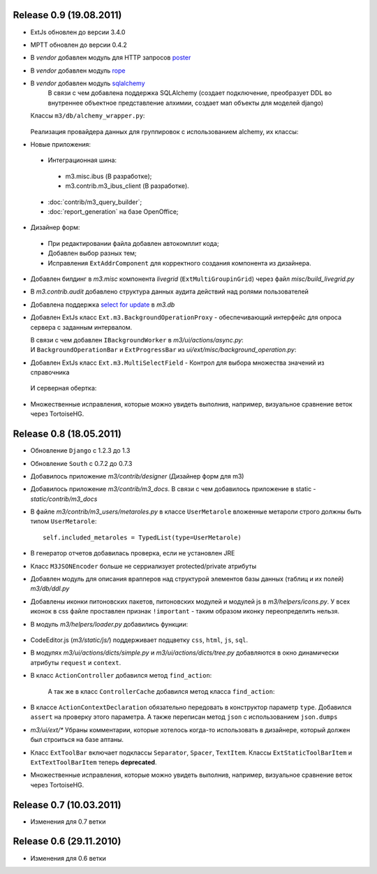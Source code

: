 Release 0.9 (19.08.2011)
=============================

* ExtJs обновлен до версии 3.4.0

* MPTT обновлен до версии 0.4.2

* В `vendor` добавлен модуль для HTTP запросов `poster <http://pypi.python.org/pypi/poster/0.4>`_
* В `vendor` добавлен модуль `rope <http://rope.sourceforge.net/>`_
* В `vendor` добавлен модуль `sqlalchemy <http://www.sqlalchemy.org/>`_
   В связи с чем добавлена поддержка SQLAlchemy (создает подключение, 
   преобразует DDL во внутреннее объектное представление алхимии, создает мап объекты для моделей django)
  
  Классы ``m3/db/alchemy_wrapper.py``:
  
   .. autoclass:: m3.db.alchemy_wrapper.SQLAlchemyWrapper
   .. autoclass:: m3.db.alchemy_wrapper.ModelCollection
   .. autoclass:: m3.db.alchemy_wrapper.AlchemyM3StorageFactory     
  
  Реализация провайдера данных для группировок с использованием alchemy, их классы:
  
  .. autoclass::  m3.helpers.datagrouping_alchemy.GroupingRecordSQLAlchemyProvider    
    
* Новые приложения:
 * Интеграционная шина:
  * m3.misc.ibus (В разработке);
  * m3.contrib.m3_ibus_client (В разработке).
 * :doc:`contrib/m3_query_builder`;
 * :doc:`report_generation` на базе OpenOffice;

* Дизайнер форм:
 * При редактировании файла добавлен автокомплит кода;
 * Добавлен выбор разных тем;
 * Исправления ``ExtAddrComponent`` для корректного создания компонента из дизайнера.
 
* Добавлен билдинг в `m3.misc` компонента `livegrid` (``ExtMultiGroupinGrid``) через файл `misc/build_livegrid.py`
 
* В `m3.contrib.audit` добавлено cтруктура данных аудита действий над ролями пользователей

* Добавлена поддержка  `select for update <https://coderanger.net/2011/01/select-for-update/>`_  в `m3.db` 
  
* Добавлен ExtJs класс  ``Ext.m3.BackgroundOperationProxy`` - 
  обеспечивающий интерфейс для опроса сервера с заданным интервалом.
  
  В связи с чем добавлен ``IBackgroundWorker`` в `m3/ui/actions/async.py`:
   .. autoclass:: m3.ui.actions.async.IBackgroundWorker
  
  
  И ``BackgroundOperationBar`` и ``ExtProgressBar`` из `ui/ext/misc/background_operation.py`:
   .. autoclass:: m3.ui.ext.misc.background_operation.BackgroundOperationBar
   .. autoclass:: m3.ui.ext.misc.background_operation.ExtProgressBar
   
* Добавлен ExtJs класс ``Ext.m3.MultiSelectField`` - Контрол для выбора множества значений из справочника
 И серверная обертка:
   .. autoclass:: m3.ui.ext.fields.complex.ExtMultiSelectField

* Множественные исправления, которые можно увидеть выполнив, например, визуальное сравнение веток через TortoiseHG.

Release 0.8 (18.05.2011)
=============================
* Обновление ``Django`` с 1.2.3 до 1.3
* Обновление ``South`` с 0.7.2 до 0.7.3
* Добавилось приложение `m3/contrib/designer` (Дизайнер форм для m3)
* Добавилось приложение `m3/contrib/m3_docs`. В связи с чем добавилось приложение в static - `static/contrib/m3_docs`

* В файле `m3/contrib/m3_users/metaroles.py` в классе ``UserMetarole`` вложенные метароли строго должны быть типом ``UserMetarole``::

	self.included_metaroles = TypedList(type=UserMetarole)

* В генератор отчетов добавилась проверка, если не установлен JRE
* Класс ``M3JSONEncoder`` больше не серриализует protected/private атрибуты

* Добавлен модуль для описания врапперов над структурой элементов базы данных (таблиц и их полей) `m3/db/ddl.py`

* Добавлены иконки питоновских пакетов, питоновских модулей и модулей js в `m3/helpers/icons.py`. У всех иконок в сss файле проставлен признак ``!important`` - таким образом иконку переопределить нельзя. 

* В модуль `m3/helpers/loader.py` добавились функции: 
    
	.. autofunction:: m3.helpers.loader.read_simple_CSV_dict_file
	.. autofunction:: m3.helpers.loader.read_simple_DBF_dict_file
	.. autofunction:: m3.helpers.loader.read_simple_xml_file

* CodeEditor.js (`m3/static/js/`) поддерживает подцветку ``css``, ``html``, ``js``, ``sql``.

* В модулях `m3/ui/actions/dicts/simple.py` и `m3/ui/actions/dicts/tree.py` добавляются в окно динамически атрибуты ``request`` и ``context``.

* В класс ``ActionController`` добавился метод ``find_action``:

	.. autoclass:: m3.ui.actions.ActionController
		:members: find_action
	
	А так же в класс ``ControllerCache`` добавился метод класса ``find_action``:
	
	.. autoclass:: m3.ui.actions.ControllerCache
		:members: find_action
		
	
* В классе ``ActionContextDeclaration`` обязательно передовать в конструктор параметр ``type``. Добавился ``assert`` на проверку этого параметра. А также переписан метод ``json`` с использованием ``json.dumps``

* `m3/ui/ext/*` Убраны комментарии, которые хотелось когда-то использовать в дизайнере, который должен был строиться на базе аптаны. 

* Класс ``ExtToolBar`` включает подклассы ``Separator``, ``Spacer``, ``TextItem``. Классы ``ExtStaticToolBarItem`` и ``ExtTextToolBarItem`` теперь **deprecated**.

* Множественные исправления, которые можно увидеть выполнив, например, визуальное сравнение веток через TortoiseHG.

Release 0.7 (10.03.2011)
=============================

* Изменения для 0.7 ветки


Release 0.6 (29.11.2010)
=============================

* Изменения для 0.6 ветки